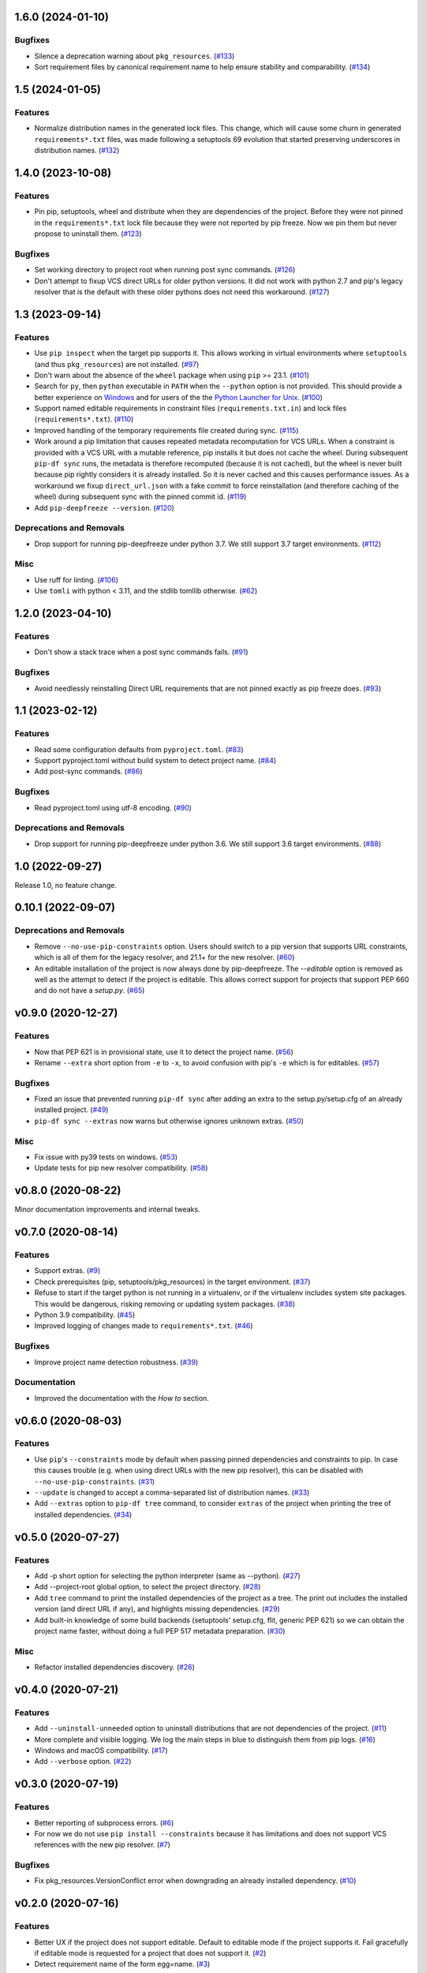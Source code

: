 1.6.0 (2024-01-10)
==================

Bugfixes
--------

- Silence a deprecation warning about ``pkg_resources``. (`#133 <https://github.com/sbidoul/pip-deepfreeze/issues/133>`_)
- Sort requirement files by canonical requirement name to help ensure stability and comparability. (`#134 <https://github.com/sbidoul/pip-deepfreeze/issues/134>`_)


1.5 (2024-01-05)
================

Features
--------

- Normalize distribution names in the generated lock files. This change, which will
  cause some churn in generated ``requirements*.txt`` files, was made following a
  setuptools 69 evolution that started preserving underscores in distribution names.
  (`#132 <https://github.com/sbidoul/pip-deepfreeze/issues/132>`_)


1.4.0 (2023-10-08)
==================

Features
--------

- Pin pip, setuptools, wheel and distribute when they are dependencies of the project.
  Before they were not pinned in the ``requirements*.txt`` lock file because they were not
  reported by pip freeze. Now we pin them but never propose to uninstall them. (`#123 <https://github.com/sbidoul/pip-deepfreeze/issues/123>`_)


Bugfixes
--------

- Set working directory to project root when running post sync commands. (`#126 <https://github.com/sbidoul/pip-deepfreeze/issues/126>`_)
- Don't attempt to fixup VCS direct URLs for older python versions. It did not work with
  python 2.7 and pip's legacy resolver that is the default with these older pythons does
  not need this workaround. (`#127 <https://github.com/sbidoul/pip-deepfreeze/issues/127>`_)


1.3 (2023-09-14)
================

Features
--------

- Use ``pip inspect`` when the target pip supports it. This allows working in virtual
  environments where ``setuptools`` (and thus ``pkg_resources``) are not installed. (`#97
  <https://github.com/sbidoul/pip-deepfreeze/issues/97>`_)
- Don't warn about the absence of the ``wheel`` package when using ``pip`` >= 23.1.
  (`#101 <https://github.com/sbidoul/pip-deepfreeze/issues/101>`_)
- Search for ``py``, then ``python``  executable in ``PATH`` when the ``--python``
  option is not provided. This should provide a better experience on `Windows
  <https://docs.python.org/3/using/windows.html#launcher>`_ and for users of the the
  `Python Launcher for Unix <https://python-launcher.app/>`_. (`#100
  <https://github.com/sbidoul/pip-deepfreeze/issues/100>`_)
- Support named editable requirements in constraint files (``requirements.txt.in``) and
  lock files (``requirements*.txt``). (`#110
  <https://github.com/sbidoul/pip-deepfreeze/issues/110>`_)
- Improved handling of the temporary requirements file created during sync. (`#115
  <https://github.com/sbidoul/pip-deepfreeze/issues/115>`_)
- Work around a pip limitation that causes repeated metadata recomputation for VCS URLs.
  When a constraint is provided with a VCS URL with a mutable reference, pip installs it
  but does not cache the wheel. During subsequent ``pip-df sync`` runs, the metadata is
  therefore recomputed (because it is not cached), but the wheel is never built because
  pip rightly considers it is already installed. So it is never cached and this causes
  performance issues. As a workaround we fixup ``direct_url.json`` with a fake commit to
  force reinstallation (and therefore caching of the wheel) during subsequent sync with
  the pinned commit id. (`#119 <https://github.com/sbidoul/pip-deepfreeze/issues/119>`_)
- Add ``pip-deepfreeze --version``. (`#120
  <https://github.com/sbidoul/pip-deepfreeze/issues/120>`_)


Deprecations and Removals
-------------------------

- Drop support for running pip-deepfreeze under python 3.7. We still support 3.7 target
  environments. (`#112 <https://github.com/sbidoul/pip-deepfreeze/issues/112>`_)


Misc
----

- Use ruff for linting. (`#106 <https://github.com/sbidoul/pip-deepfreeze/issues/106>`_)
- Use ``tomli`` with python < 3.11, and the stdlib tomllib otherwise. (`#62
  <https://github.com/sbidoul/pip-deepfreeze/issues/62>`_)


1.2.0 (2023-04-10)
==================

Features
--------

- Don't show a stack trace when a post sync commands fails. (`#91 <https://github.com/sbidoul/pip-deepfreeze/issues/91>`_)


Bugfixes
--------

- Avoid needlessly reinstalling Direct URL requirements that are not pinned exactly as pip
  freeze does. (`#93 <https://github.com/sbidoul/pip-deepfreeze/issues/93>`_)


1.1 (2023-02-12)
================

Features
--------

- Read some configuration defaults from ``pyproject.toml``. (`#83 <https://github.com/sbidoul/pip-deepfreeze/issues/83>`_)
- Support pyproject.toml without build system to detect project name. (`#84 <https://github.com/sbidoul/pip-deepfreeze/issues/84>`_)
- Add post-sync commands. (`#86 <https://github.com/sbidoul/pip-deepfreeze/issues/86>`_)


Bugfixes
--------

- Read pyproject.toml using utf-8 encoding. (`#90 <https://github.com/sbidoul/pip-deepfreeze/issues/90>`_)


Deprecations and Removals
-------------------------

- Drop support for running pip-deepfreeze under python 3.6. We still support 3.6 target
  environments. (`#88 <https://github.com/sbidoul/pip-deepfreeze/issues/88>`_)


1.0 (2022-09-27)
================

Release 1.0, no feature change.

0.10.1 (2022-09-07)
===================

Deprecations and Removals
-------------------------

- Remove ``--no-use-pip-constraints`` option. Users should switch to a pip
  version that supports URL constraints, which is all of them for the legacy
  resolver, and 21.1+ for the new resolver. (`#60 <https://github.com/sbidoul/pip-deepfreeze/issues/60>`_)
- An editable installation of the project is now always done by pip-deepfreeze. The
  `--editable` option is removed as well as the attempt to detect if the project is
  editable. This allows correct support for projects that support PEP 660 and do not have
  a `setup.py`. (`#65 <https://github.com/sbidoul/pip-deepfreeze/issues/65>`_)


v0.9.0 (2020-12-27)
===================

Features
--------

- Now that PEP 621 is in provisional state, use it to detect the project name. (`#56 <https://github.com/sbidoul/pip-deepfreeze/issues/56>`_)
- Rename ``--extra`` short option from ``-e`` to ``-x``, to avoid confusion with
  pip's ``-e`` which is for editables. (`#57 <https://github.com/sbidoul/pip-deepfreeze/issues/57>`_)


Bugfixes
--------

- Fixed an issue that prevented running ``pip-df sync`` after adding an extra to
  the setup.py/setup.cfg of an already installed project. (`#49 <https://github.com/sbidoul/pip-deepfreeze/issues/49>`_)
- ``pip-df sync --extras`` now warns but otherwise ignores unknown extras. (`#50 <https://github.com/sbidoul/pip-deepfreeze/issues/50>`_)


Misc
----

- Fix issue with py39 tests on windows. (`#53 <https://github.com/sbidoul/pip-deepfreeze/issues/53>`_)
- Update tests for pip new resolver compatibility. (`#58 <https://github.com/sbidoul/pip-deepfreeze/pull/58>`_)


v0.8.0 (2020-08-22)
===================

Minor documentation improvements and internal tweaks.

v0.7.0 (2020-08-14)
===================

Features
--------

- Support extras. (`#9 <https://github.com/sbidoul/pip-deepfreeze/issues/9>`_)
- Check prerequisites (pip, setuptools/pkg_resources) in the target environment. (`#37 <https://github.com/sbidoul/pip-deepfreeze/issues/37>`_)
- Refuse to start if the target python is not running in a virtualenv,
  or if the virtualenv includes system site packages. This would be dangerous,
  risking removing or updating system packages. (`#38 <https://github.com/sbidoul/pip-deepfreeze/issues/38>`_)
- Python 3.9 compatibility. (`#45 <https://github.com/sbidoul/pip-deepfreeze/issues/45>`_)
- Improved logging of changes made to ``requirements*.txt``. (`#46 <https://github.com/sbidoul/pip-deepfreeze/issues/46>`_)


Bugfixes
--------

- Improve project name detection robustness. (`#39 <https://github.com/sbidoul/pip-deepfreeze/issues/39>`_)

Documentation
-------------

- Improved the documentation with the *How to* section.


v0.6.0 (2020-08-03)
===================

Features
--------

- Use ``pip``'s ``--constraints`` mode by default when passing pinned
  dependencies and constraints to pip. In case this causes trouble (e.g. when
  using direct URLs with the new pip resolver), this can be disabled with
  ``--no-use-pip-constraints``. (`#31 <https://github.com/sbidoul/pip-deepfreeze/issues/31>`_)
- ``--update`` is changed to accept a comma-separated list of distribution names. (`#33 <https://github.com/sbidoul/pip-deepfreeze/issues/33>`_)
- Add ``--extras`` option to ``pip-df tree`` command, to consider ``extras`` of
  the project when printing the tree of installed dependencies. (`#34 <https://github.com/sbidoul/pip-deepfreeze/issues/34>`_)


v0.5.0 (2020-07-27)
===================

Features
--------

- Add -p short option for selecting the python interpreter (same as --python). (`#27 <https://github.com/sbidoul/pip-deepfreeze/issues/27>`_)
- Add --project-root global option, to select the project directory. (`#28 <https://github.com/sbidoul/pip-deepfreeze/issues/28>`_)
- Add ``tree`` command to print the installed dependencies of the project as a
  tree. The print out includes the installed version (and direct URL if any), and
  highlights missing dependencies. (`#29 <https://github.com/sbidoul/pip-deepfreeze/issues/29>`_)
- Add built-in knowledge of some build backends (setuptools' setup.cfg, flit,
  generic PEP 621) so we can obtain the project name faster, without doing
  a full PEP 517 metadata preparation. (`#30 <https://github.com/sbidoul/pip-deepfreeze/issues/30>`_)


Misc
----

- Refactor installed dependencies discovery. (`#26 <https://github.com/sbidoul/pip-deepfreeze/issues/26>`_)


v0.4.0 (2020-07-21)
===================

Features
--------

- Add ``--uninstall-unneeded`` option to uninstall distributions that are not
  dependencies of the project. (`#11 <https://github.com/sbidoul/pip-deepfreeze/issues/11>`_)
- More complete and visible logging. We log the main steps in blue to distinguish
  them from pip logs. (`#16 <https://github.com/sbidoul/pip-deepfreeze/issues/16>`_)
- Windows and macOS compatibility. (`#17 <https://github.com/sbidoul/pip-deepfreeze/issues/17>`_)
- Add ``--verbose`` option. (`#22 <https://github.com/sbidoul/pip-deepfreeze/issues/22>`_)


v0.3.0 (2020-07-19)
===================

Features
--------

- Better reporting of subprocess errors. (`#6 <https://github.com/sbidoul/pip-deepfreeze/issues/6>`_)
- For now we do not use ``pip install --constraints`` because it has limitations
  and does not support VCS references with the new pip resolver. (`#7
  <https://github.com/sbidoul/pip-deepfreeze/issues/7>`_)


Bugfixes
--------

- Fix pkg_resources.VersionConflict error when downgrading an already installed
  dependency. (`#10 <https://github.com/sbidoul/pip-deepfreeze/issues/10>`_)


v0.2.0 (2020-07-16)
===================

Features
--------

- Better UX if the project does not support editable. Default to editable
  mode if the project supports it. Fail gracefully if editable mode is requested
  for a project that does not support it. (`#2 <https://github.com/sbidoul/pip-deepfreeze/issues/2>`_)
- Detect requirement name of the form egg=name. (`#3 <https://github.com/sbidoul/pip-deepfreeze/issues/3>`_)

v0.1.0 (2020-07-15)
===================

First release.
